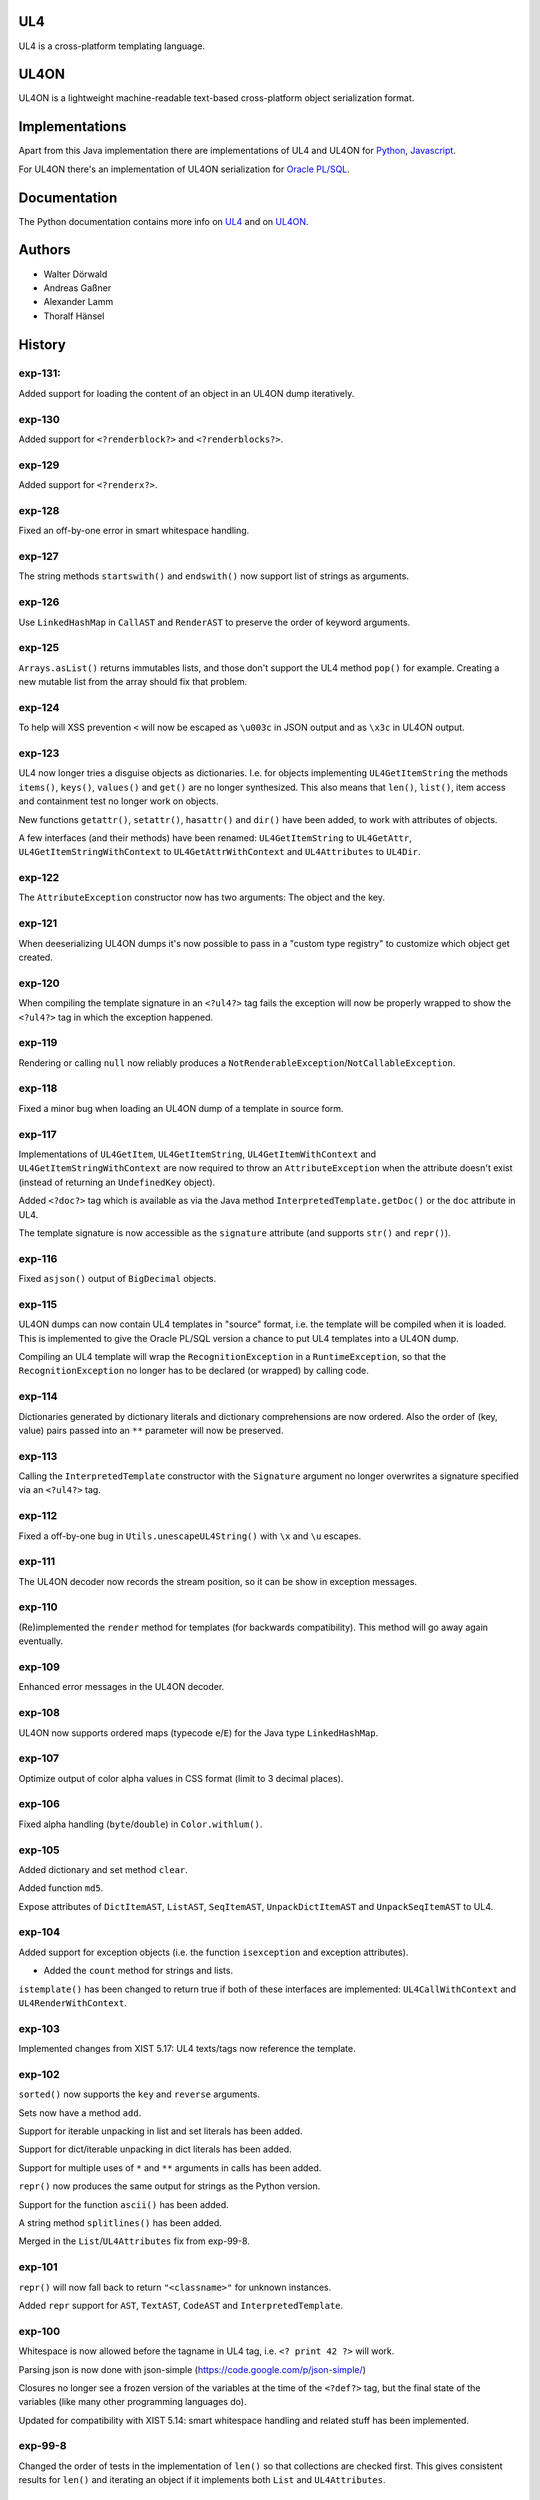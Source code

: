 UL4
===

UL4 is a cross-platform templating language.


UL4ON
=====

UL4ON is a lightweight machine-readable text-based cross-platform object
serialization format.


Implementations
===============

Apart from this Java implementation there are implementations of UL4 and UL4ON
for Python_, Javascript_.

.. _Python: https://github.com/LivingLogic/LivingLogic.Python.xist
.. _Javascript: https://github.com/LivingLogic/LivingLogic.Javascript.ul4

For UL4ON there's an implementation of UL4ON serialization for `Oracle PL/SQL`_.

.. _Oracle PL/SQL: https://github.com/LivingLogic/LivingLogic.Oracle.ul4


Documentation
=============

The Python documentation contains more info on UL4_ and on UL4ON_.

.. _UL4: http://www.livinglogic.de/Python/ul4c/Howto.html
.. _UL4ON: http://www.livinglogic.de/Python/ul4on/index.html


Authors
=======

* Walter Dörwald
* Andreas Gaßner
* Alexander Lamm
* Thoralf Hänsel


History
=======

exp-131:
--------
Added support for loading the content of an object in an UL4ON dump
iteratively.


exp-130
-------

Added support for ``<?renderblock?>`` and ``<?renderblocks?>``.


exp-129
-------

Added support for ``<?renderx?>``.


exp-128
-------

Fixed an off-by-one error in smart whitespace handling.


exp-127
-------

The string methods ``startswith()`` and ``endswith()`` now support list of
strings as arguments.


exp-126
-------

Use ``LinkedHashMap`` in ``CallAST`` and ``RenderAST`` to preserve the order
of keyword arguments.


exp-125
-------

``Arrays.asList()`` returns immutables lists, and those don't support the
UL4 method ``pop()`` for example. Creating a new mutable list from the array
should fix that problem.


exp-124
-------

To help will XSS prevention ``<`` will now be escaped as ``\u003c`` in JSON
output and as ``\x3c`` in UL4ON output.


exp-123
-------

UL4 now longer tries a disguise objects as dictionaries. I.e. for objects
implementing ``UL4GetItemString`` the methods ``items()``, ``keys()``,
``values()`` and ``get()`` are no longer synthesized. This also means that
``len()``, ``list()``, item access and containment test no longer work on
objects.

New functions ``getattr()``, ``setattr()``, ``hasattr()`` and ``dir()`` have
been added, to work with attributes of objects.

A few interfaces (and their methods) have been renamed: ``UL4GetItemString``
to ``UL4GetAttr``, ``UL4GetItemStringWithContext`` to ``UL4GetAttrWithContext``
and ``UL4Attributes`` to ``UL4Dir``.


exp-122
-------

The ``AttributeException`` constructor now has two arguments: The object and
the key.


exp-121
-------

When deeserializing UL4ON dumps it's now possible to pass in a
"custom type registry" to customize which object get created.


exp-120
-------

When compiling the template signature in an ``<?ul4?>`` tag fails the
exception will now be properly wrapped to show the ``<?ul4?>`` tag in which
the exception happened.


exp-119
-------

Rendering or calling ``null`` now reliably produces a
``NotRenderableException``/``NotCallableException``.


exp-118
-------

Fixed a minor bug when loading an UL4ON dump of a template in source form.


exp-117
-------

Implementations of ``UL4GetItem``, ``UL4GetItemString``,
``UL4GetItemWithContext`` and ``UL4GetItemStringWithContext`` are now
required to throw an ``AttributeException`` when the attribute doesn't exist
(instead of returning an ``UndefinedKey`` object).

Added ``<?doc?>`` tag which is available as via the Java method
``InterpretedTemplate.getDoc()`` or the ``doc`` attribute in UL4.

The template signature is now accessible as the ``signature`` attribute
(and supports ``str()`` and ``repr()``).


exp-116
-------

Fixed ``asjson()`` output of ``BigDecimal`` objects.


exp-115
-------

UL4ON dumps can now contain UL4 templates in "source" format, i.e. the
template will be compiled when it is loaded. This is implemented to give the
Oracle PL/SQL version a chance to put UL4 templates into a UL4ON dump.

Compiling an UL4 template will wrap the ``RecognitionException`` in a
``RuntimeException``, so that the ``RecognitionException`` no longer has to
be declared (or wrapped) by calling code.


exp-114
-------

Dictionaries generated by dictionary literals and dictionary comprehensions
are now ordered. Also the order of (key, value) pairs passed into an ``**``
parameter will now be preserved.


exp-113
-------

Calling the ``InterpretedTemplate`` constructor with the ``Signature``
argument no longer overwrites a signature specified via an ``<?ul4?>`` tag.


exp-112
-------

Fixed a off-by-one bug in ``Utils.unescapeUL4String()`` with ``\x`` and
``\u`` escapes.


exp-111
-------

The UL4ON decoder now records the stream position, so it can be show in
exception messages.


exp-110
-------

(Re)implemented the ``render`` method for templates (for backwards
compatibility). This method will go away again eventually.


exp-109
-------

Enhanced error messages in the UL4ON decoder.


exp-108
-------

UL4ON now supports ordered maps (typecode ``e``/``E``) for the Java type
``LinkedHashMap``.


exp-107
-------

Optimize output of color alpha values in CSS format (limit to 3 decimal
places).


exp-106
-------

Fixed alpha handling (``byte``/``double``) in ``Color.withlum()``.


exp-105
-------

Added dictionary and set method ``clear``.

Added function ``md5``.

Expose attributes of ``DictItemAST``, ``ListAST``, ``SeqItemAST``,
``UnpackDictItemAST`` and ``UnpackSeqItemAST`` to UL4.


exp-104
-------

Added support for exception objects (i.e. the function ``isexception`` and
exception attributes).

* Added the ``count`` method for strings and lists.

``istemplate()`` has been changed to return true if both of these interfaces
are implemented: ``UL4CallWithContext`` and ``UL4RenderWithContext``.


exp-103
-------

Implemented changes from XIST 5.17: UL4 texts/tags now reference the template.


exp-102
-------

``sorted()`` now supports the ``key`` and ``reverse`` arguments.

Sets now have a method ``add``.

Support for iterable unpacking in list and set literals has been added.

Support for dict/iterable unpacking in dict literals has been added.

Support for multiple uses of ``*`` and ``**`` arguments in calls has been added.

``repr()`` now produces the same output for strings as the Python version.

Support for the function ``ascii()`` has been added.

A string method ``splitlines()`` has been added.

Merged in the ``List``/``UL4Attributes`` fix from exp-99-8.


exp-101
-------

``repr()`` will now fall back to return ``"<classname>"`` for unknown instances.

Added ``repr`` support for ``AST``, ``TextAST``, ``CodeAST`` and
``InterpretedTemplate``.


exp-100
-------

Whitespace is now allowed before the tagname in UL4 tag, i.e. ``<? print 42 ?>``
will work.

Parsing json is now done with json-simple
(https://code.google.com/p/json-simple/)

Closures no longer see a frozen version of the variables at the time of the
``<?def?>`` tag, but the final state of the variables (like many other
programming languages do).

Updated for compatibility with XIST 5.14: smart whitespace handling and
related stuff has been implemented.


exp-99-8
--------

Changed the order of tests in the implementation of ``len()`` so that
collections are checked first. This gives consistent results for ``len()``
and iterating an object if it implements both ``List`` and ``UL4Attributes``.


exp-99-7
--------

Fixed a bug in the changes from exp-99-6.


exp-99-6
--------

Added support for ``UL4GetItemString`` to ``ItemAST``.


exp-99-5
--------

Added ``AbstractCombiningMapChain``.


exp-99-4
--------

Fixed ``AttrAST``: The code path for ``UL4GetItemWithContext`` and
``UL4GetItemStringWithContext`` was wrong.


exp-99-3
--------

The "combined" interfaces ``UL4GetAttributes``, ``UL4GetSetAttributes``,
``UL4GetSetItem`` and ``UL4GetSetItemString`` have been removed.

Two new interfaces ``UL4GetItemWithContext`` and ``UL4GetItemStringWithContext``
have been added. They allow to implement "dynamic attributes", i.e.
attributes whose values depend on the local variables. E.g. it would be
possible to implement an object ``double``, such that ``double.x`` returns
``2*x``.


exp-99-2
--------

Fixed pom file from exp-99-1.


exp-99-1
--------

Fixed handling of signatures when calling local templates.


exp-99
------

Calling ``Function`` and ``FunctionWithContent`` objects now destroys the
intermediate list objects that get created. This should help the Java GC
clean up unused objects.

A ``TemplateClosure`` no longer can reference itself via the variables from
its parents.

``UL4Repr.Formatter`` no longer calls the ``visit`` method in the constructor.
This makes it possible to subclass ``UL4Repr.Formatter`` for special output.
To use the ``Formatter`` use the following code::

	new UL4Repr.Formatter().visit(obj).toString()

An ``InterpretedTemplate`` can now have a signature. Calling or rendering the
template will now check the variables passed in against the signature. This
also works for subtemplates.

List slices now return new independent lists instead of views into the
original one.


exp-98
------

UL4ON now uses an ``IdentityHashMap`` for recording serialized objects. This
allows to serialize object loops.

Updated UL4ON to the more human readable version from XIST 5.12.


exp-97
------

Implement support for sets in UL4 and UL4ON.

Enhance ``FunctionRepr``: Now cycles will be detected automatically even for
classes that implement ``reprUL4()`` themselves.


exp-96-5
--------

Only create an exception object in ``BoundDictMethodUpdate.call()`` when
necessary.


exp-96-4
--------

Fixed typo in ``CLOBVar.fetch()``.


exp-96-3
--------

Free ``CLOB``\s in ``CLOBVar.fetch()``.


exp-96-2
--------

Free ``CLOB``\s in ``ResultSetMapIterator.fetch()``.


exp-96-1
--------

Fixed the precedence of the boolean ``not`` operator: Now it has a lower
precedence than the comparison operators. i.e. ``not x in y`` is parsed
as ``not (x in y)``.


exp-96
------

``com.livinglogic.dbutils.Connection`` now has a new method ``execute()``
for executing database code that doesn't return a ``ResultSet``.

``com.livinglogic.dbutils.Connection`` has new methods ``int()``, ``number()``,
``str()``, ``clob()`` and ``date()`` that return variable objects that can be
used in ``query()``, ``queryargs()`` and ``execute()`` to receive out parameters.
The value returned is available in the ``value`` attribute.

``com.livinglogic.dbutils.Connection.queryargs()`` no longer supports keyword
arguments.

A problem with the evaluation order of arguments in calls has been fixed.


exp-95-2
--------

Speed up ``FunctionAsJSON``: Instead of creating many temporary strings, the
code now formats the complete object into a ``StringBuilder``.


exp-95-1
--------

Fixed UL4 implementation of ``queryargs()`` method in
``com.livinglogic.dbutils.Connection``.


exp-95
------

Fixed comparisons involving ``BigDecimal`` objects to ignore the scale.

Moved the code that registers the UL4 AST object for UL4ON into a static
method ``register4UL4ON()``.


exp-94-1
--------

Added support for ``list(Iterable)``.


exp-94
------

Added ``while`` loop.

The maximum runtime of templates can now be limited by using an
``EvaluationContext`` object with a milliseconds value > 0.

Merged in exp-81-3 which fixes ``'``-escaping in JSON strings.


exp-93-1
--------

Fixed version number.


exp-93
------

Slices are now handled by passing ``Slice`` objects as the index in ``Item``.


exp-92
------

The bitwise operators ``&``, ``|``, ``^``, ``~``, ``<<`` and ``>>``
(and their augmented assigment counterparts ``&=``, ``|=``, ``^=``, ``<<=`` and
``>>=``) have been added.

If expressions have been added.


exp-91
------

``com.livinglogic.dbutils.ResultSetMapIterator`` now returns the records as a
``org.apache.commons.collections.map.CaseInsensitiveMap``, i.e. keys are case
insensitive.


exp-90
------

Add support for attribute, item and slice assignment.


exp-89
------

Added bound methods. Instead of implementing ``UL4MethodCall``/``UL4MethodCallWithContext``,
simply return ``BoundMethod`` objects from ``getItemStringUL4()``.


exp-88
------

Added the UL4 functions ``first()`` and ``last()``.


exp-87
------

``Connection.query()`` has been renamed to ``Connection.queryargs()``.

``Connection.query()`` now requires at least one positional argument. Arguments
alternate between fragments of the SQL query and parameters that will be
embedded in the query.


exp-86
------

Make ``SetUtils`` methods generic.


exp-85
------

Add ``start`` argument to ``FunctionSum``.


exp-84
------

Add ``FunctionSum``.


exp-83
------

Add method ``SetUtils.makeExtendedSet()``.

Expose the text of ``Text`` nodes to templates.


exp-82
------

Object arrays are now supported everywhere ``List`` objects are.


exp-81-3
--------

Fixed ``FunctionJSON.call()``: ``'`` may not be escaped in JSON strings
according to json.org (and jQuery).


exp-81-2
--------

Add missing Javascript escape for JSON output of templates.


exp-81-1
--------

Fixed JSON output of templates.


exp-81
------

Fixed a bug in ``CallMeth.evaluate()``, that surfaced when a ``*`` argument was
present.


exp-80
------

Added methods ``abslum()`` and ``rellum()`` to Color.


exp-79
------

Fixed a comparison bug in ``Utils.narrowBigInteger()``.


exp-78
------

``int(string)`` now returns a ``Long``/``BigInteger`` if the value overflows.

``int()`` and ``com.livinglogic.dbutils.Connection`` now try to convert
``BigInteger``\s to a narrower format (``Integer``/``Long``) if possible.


exp-77
------

Added support for positional parameters in ``com.livinglogic.dbutils.Connection``.


exp-76
------

Fixed strange ANTLR problems with triple quoted strings in various situations
(function calls etc.)


exp-75
------

Keys in database records are now converted to lower case.


exp-74
------

Added support for triple quoted strings.


exp-73
------

Exception chains for compiler error now have an additional stack level that
shows the tag the compile error happened in.


exp-72
------

Fixed a bug in the signature for ``Connection.query()``.


exp-71
------

``FunctionAsJSON`` now handles ``UL4Attributes`` objects.


exp-70
------

Implemented function ``slice()``.


exp-69
------

Added interface ``UL4Attributes`` that extends ``UL4GetItemString`` and allows
map style access to the attributes of an object.

Added interfaces ``UL4MethodCall`` and ``UL4MethodCallWithContext`` that allow
implementing arbitrary method calls.


exp-68
------

Renamed package ``com.livinglogic.oracleutils`` to ``com.livinglogic.dbutils``,
since it is no longer Oracle specific.


exp-67
------

Added function ``list()``.

Implemented support for custom methods via the interface ``UL4MethodCall`` and
``UL4MethodCallWithContext``.

Added support for resource cleanup in ``EvaluationContext``.

Added utilities for exposing database connections to UL4 templates.


exp-66
------

``removeWhitespace`` no longer removes the initial spaces in a string, but only
the whitespace *after* a linefeed.


exp-65
------

Moved ``removeWhitespace`` into ``InterpretedTemplate``, as it's only used there
to avoid package name conflicts.


exp-64
------

Implemented UL4 functions.

Removed builtin UL4 functions ``vars`` and ``get``.

Added methods ``append``, ``insert``, ``pop`` and ``update``.

Removed ``JavaSource4Template`` and ``JavascriptSource4Template`` (as this was
basically just a call to ``dumps()`` anyway).

Removed ``CompiledTemplate``.


exp-63
------

Removed ``ChainedHashMap``, as ``MapChain`` can be used instead now.

Removed ``EvaluationContext.keepWhitespace``, as this would be used for all
templates called, even if their value is different.

Formatting literal text is now done by the currently running template.


exp-62
------

Added support for the ``whitespace`` flag.


exp-61
------

Added support classes ``AbstractMapChain`` and ``MapChain``.

Added support for the automatic variable stack.

Added support for nested scopes/closures.

Added support for calling functions with a mixture of positional and keyword
arguments.


exp-60-1
--------

Fixed ``FunctionBool`` for ``BigInteger`` and ``BigDecimal`` objects.


exp-60
------

To improve UL4 exception messages there are now several undefined objects,
which give information about which key/name/index resulted in the undefined
object being created.

AST nodes below the level of the tag now no longer have any location
information. This information is added when the exception bubbling reaches a
tag node.


exp-59
------

Added functions ``any()`` and ``all()``.


exp-58
------

``format()`` now works for integers.


exp-57
------

Use ``StringBuilder`` instead of ``StringBuffer`` everywhere.

``FunctionSort`` can now sort collections (lexicographically).

Added ``values`` method.


exp-56
------

Merged constant loading AST classes into one class: ``Const``.

UL4ON can now read/write ``TimeDelta`` and ``MonthDelta`` objects.

Added the ``Undefined`` singleton.

Implemented constant folding for binary and unary operators and ``GetSlice``.


exp-55
------

Added support for list/dict comprehension, generator expressions and the ``date``
function.

Added language argument to ``format`` function.

Added support for the ``week`` method.

Added support for ``timedelta`` and ``monthdelta`` objects.

Added support for the functions ``timedelta``, ``istimedelta``, ``monthdelta``
and ``ismonthdelta``.


exp-54
------

Variable unpacking is now supported for assignment too.


exp-53
------

Variable unpacking in for loops can now be nested arbitrarily deep.


exp-52
------

Fixed implementation of ``And`` to try the first operand first.


exp-51
------

Added the functions ``min()`` and ``max()``.

Added a proper (threaded) implementation of ``InterpretedTemplate.reader()``.


exp-50
------

The UL4 parser has been ported to ANTLR. The final jar doesn't
contain any Python/Jython any longer.

Moving to ANTLR made several syntax changes necessary:

*	``@2012-04-16`` becomes ``@(2012-04-16)``;

*	``<?render x()?>`` becomes ``<?print x.render()?>``;

*	``<?print x.render()?>`` becomes ``<?print x.renders()?>``.

UL4 templates now support the functions ``fromjson``, ``asul4on``, ``fromul4on``.

The function ``json`` has been renamed to ``asjson``.

Added support for templates and floats to UL4ON.


exp-49
------

Now the new style Javascript code generation is used (i.e. the code is
generated by Javascript itself).


exp-48
------

Renamed the function ``first``, ``last`` and ``firstlast`` to ``isfirst``,
``islast`` and ``isfirstlast``.


exp-47
------

Added support for the new UL4ON object serialization format (via the
class ``com.livinglogic.ul4on.Utils``).


exp-46
------

Added support for the new UL4 functions ``first()``, ``last()``, ``firstlast()``
and ``enumfl()``.


exp-45
------

Added new utility classes ``MapUtils``, ``ChainedHashMap`` and ``ObjectAsMap``.

``Template``, ``Opcode`` and ``Location`` now expose their attributes via a
``Map`` interface.


exp-44
------

Enhanced ``Location.toString()`` for literals.

Fixed ``TagException.toString()`` for parsing errors.


exp-43
------

Fixed location handling bugs with subtemplates.

Sub templates are now created by ``annotate()``.


exp-42
------

Updated to match the implementation in XIST 3.23 (i.e. names for templates).


exp-40
------

Added a new method ``Color.fromrepr()``.


exp-39
------

Fixed offsets into the source and the opcodes list for subtemplates.


exp-38
------

Updated Jython to version 2.5.2.


exp-37
------

Fixed comparison operator when only one of the arguments is ``null``.


exp-36
------

The functionality for generating Javscript source from a template has been
moved to a separate class ``JavascriptSource4Template``.

Fixed many bugs that were detected by running the XIST test suite with
templates converted to Java.

Updated ``commons-lang.jar`` to version 2.6 (``StringEscapeUtils.escapeJava()``
was escaping ``'/'`` in version 2.4).

``InterpretedTemplate`` now has a new method ``compileToJava()`` that can be
used to compile the template into native Java code. (This generates Java source
code for the template and compiles this with the help of the Java compiler).


exp-35
------

Sets can now be sorted.


exp-34
------

Iterators can now be sorted.


exp-33
------

Update file format to be compatible with XIST 3.15.


exp-32
------

Added ``InterpretedTemplate.reader()`` that returns a ``java.io.Reader`` object
for reading the template output.

Removed all versions of the ``render`` methods that didn't have a variables
argument.


exp-31
------

Added missing implementation for the ``contains`` opcode in
``InterpretedTemplate.Renderer()``.


exp-30
------

Added two methods ``InterpretedTemplate.render()`` that render the template
output to a ``java.io.Writer``.


exp-29
------

Fixed ``InterpretedTemplate.load()`` to conform to the format produced by Pythons
version.


exp-28
------

Fixed problems with linefeeds in comments for tag code in
``Template.javascriptSource()``.


exp-27
------
Added a new method ``InterpretedTemplate.javascriptSource()`` that generates
Javascript source from the template.

Updated date literals to used a ``@`` suffix.

Fixed various bugs.


exp-26
------

Support for the UL4 methods ``startswith`` and ``endswith`` has been added.


exp-25
------

Support for the UL4 function ``randchoice`` has been added.


exp-24
------

Support for the following new date methods has been added: ``day``, ``month``,
``year``, ``hour``, ``minute``, ``second``, ``microsecond``, ``weekday`` and
``yearday``.

Date parsing has been enhanced (microseconds are still not supported).

Support for the UL4 functions ``random`` and ``randrange`` has been added.


exp-23
------

Add support for more number types in the 1 and 2 arg version of ``toInteger()``.

Add support for more number types to ``toFloat()``.

Add support for more number types to ``repr()``.

``repr()`` of ``BigInteger``\s now ensures that the result contains a decimal
point.

Add support for more number types and ``Color`` objects to ``json()``.

Add support for more number types to ``chr()``.

Add support for more number types to ``hex()``/``oct()``/``bin()`` and fixed
the result for negative values.

Added the UL4 function ``utcnow()`` and the support method ``Utils.utcnow()``.

Added the UL4 method ``mimeformat()`` and the support method ``Utils.mimeformat()``.

The JSP render method has a ``Writer`` as argument instead of a ``JSPWriter``.


exp-22
------

The build file now forces compilation with Java 1.5.


exp-21
------

Now ``Utils.format()`` can be called without a locale argument (which is
useful for the JSP code generated by the XIST function
``ll.xist.ns.jsp.fromul4()``.


exp-20
------

``Utils.sub()``, ``Utils.mul()``, ``Utils.truediv()`` and ``Utils.floordiv()``
now support all valid combinations of bool/int/float/string operands.

``type()`` now returns the correct type for all ``Number`` subclasses.

Added function ``abs()``.


exp-19
------

``Utils.add()`` now supports all combinations of bool/int/float operands.


exp-18
------

``Utils.xmlescape()`` now uses ``ObjectUtils.toString()`` to support ``null``.


exp-17
------

Fixed error for unsupported operations.

``Utils.iterator()`` now supports ``Iterable`` not just ``Collection``.


exp-16
------

Fixed bug in the block nesting check logic.


exp-15
------

Reverted the fix to the ``rgb()`` function (arguments are float values between
0 and 1).


exp-14
------

Fixed the ``rgb()`` function.


exp-13
------

Updated to use Jython 2.5 (i.e. Java 1.5).

All that's needed to use Jython is now in ``ul4jython.jar`` (which is generated
by ``makejar.sh``).


exp-12
------

Added ``float()`` and ``iscolor()`` functions.


exp-11
------

Added ``join()`` method.


exp-10
------

Added ``reversed()`` function.


exp-9
-----

Added ``int()`` with two arguments.

Added ``render`` method.


exp-8
-----

Added support for ``Long`` in a few spots in ``Utils.java``.


exp-7
-----

Added interface ``JSPTemplate`` for an UL4 template converted to JSP.


exp-6
-----

Added ``<?note?>`` tag.

Added functions ``type()``, ``vars()``, ``zip()``.

Added one-arg ``find`` and ``rfind`` methods.

Added support for ``**`` in dict literals and render calls.

Added ``Template`` method ``pythonSource()``.

Added support for color objects.


exp-5
-----

Added ``printx`` tag/opcode.

Added string method ``capitalize()``.

Enhanced exceptions for unclosed blocks.

Added function ``get()`` and dictionary method ``get()``.

Fixed jump calculation for ``break``\s and ``continue``\s in ``for``-blocks.


exp-4
-----

Added support for a ``csvescape()`` function.


exp-3
-----

The ``org.apache.commons`` package is now used to implement some of the
operations.

Added support for a string method ``replace()``.

Added support for a ``repr()`` function.


exp-2
-----

Added ``break`` and ``continue`` tags/opcodes.


exp-1
-----

Initial version.
